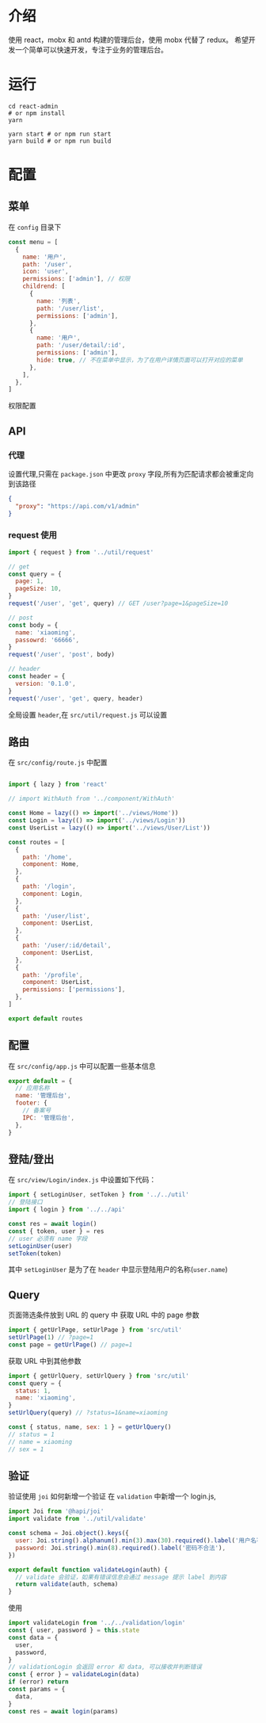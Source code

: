 * 介绍
  使用 react，mobx 和 antd 构建的管理后台，使用 mobx 代替了 redux。
  希望开发一个简单可以快速开发，专注于业务的管理后台。
* 运行
  #+begin_src shell
    cd react-admin
    # or npm install
    yarn

    yarn start # or npm run start
    yarn build # or npm run build
  #+end_src
* 配置
** 菜单
   在 ~config~ 目录下
   #+begin_src javascript
     const menu = [
       {
         name: '用户',
         path: '/user',
         icon: 'user',
         permissions: ['admin'], // 权限
         childrend: [
           {
             name: '列表',
             path: '/user/list',
             permissions: ['admin'],
           },
           {
             name: '用户',
             path: '/user/detail/:id',
             permissions: ['admin'],
             hide: true, // 不在菜单中显示，为了在用户详情页面可以打开对应的菜单
           },
         ],
       },
     ]
   #+end_src
   权限配置
** API
*** 代理
   设置代理,只需在 ~package.json~ 中更改 ~proxy~ 字段,所有为匹配请求都会被重定向到该路径
   #+begin_src json
     {
       "proxy": "https://api.com/v1/admin"
     }
   #+end_src
*** request 使用
    #+begin_src javascript
      import { request } from '../util/request'

      // get
      const query = {
        page: 1,
        pageSize: 10,
      }
      request('/user', 'get', query) // GET /user?page=1&pageSize=10

      // post
      const body = {
        name: 'xiaoming',
        passowrd: '66666',
      }
      request('/user', 'post', body)

      // header
      const header = {
        version: '0.1.0',
      }
      request('/user', 'get', query, header)
    #+end_src
    全局设置 ~header~,在 ~src/util/request.js~ 可以设置
    
** 路由
   在 ~src/config/route.js~ 中配置
   #+begin_src javascript

     import { lazy } from 'react'

     // import WithAuth from '../component/WithAuth'

     const Home = lazy(() => import('../views/Home'))
     const Login = lazy(() => import('../views/Login'))
     const UserList = lazy(() => import('../views/User/List'))

     const routes = [
       {
         path: '/home',
         component: Home,
       },
       {
         path: '/login',
         component: Login,
       },
       {
         path: '/user/list',
         component: UserList,
       },
       {
         path: '/user/:id/detail',
         component: UserList,
       },
       {
         path: '/profile',
         component: UserList,
         permissions: ['permissions'],
       },
     ]

     export default routes
   #+end_src
** 配置
   在 ~src/config/app.js~ 中可以配置一些基本信息
   #+begin_src javascript
     export default = {
       // 应用名称
       name: '管理后台',
       footer: {
         // 备案号
         IPC: '管理后台',
       },
     }
   #+end_src
** 登陆/登出
   在 ~src/view/Login/index.js~ 中设置如下代码：
   #+begin_src javascript
     import { setLoginUser, setToken } from '../../util'
     // 登陆接口
     import { login } from '../../api'

     const res = await login()
     const { token, user } = res
     // user 必须有 name 字段
     setLoginUser(user)
     setToken(token)

   #+end_src
   其中 ~setLoginUser~ 是为了在 ~header~ 中显示登陆用户的名称(~user.name~)
** Query
   页面筛选条件放到 URL 的 query 中
   获取 URL 中的 page 参数
   #+begin_src javascript
     import { getUrlPage, setUrlPage } from 'src/util'
     setUrlPage(1) // ?page=1
     const page = getUrlPage() // page=1
   #+end_src
   获取 URL 中到其他参数
   #+begin_src javascript
     import { getUrlQuery, setUrlQuery } from 'src/util'
     const query = {
       status: 1,
       name: 'xiaoming',
     }
     setUrlQuery(query) // ?status=1&name=xiaoming

     const { status, name, sex: 1 } = getUrlQuery()
     // status = 1
     // name = xiaoming
     // sex = 1

   #+end_src
** 验证
   验证使用 ~joi~
   如何新增一个验证
   在 ~validation~ 中新增一个 login.js,
   #+begin_src javascript
     import Joi from '@hapi/joi'
     import validate from '../util/validate'

     const schema = Joi.object().keys({
       user: Joi.string().alphanum().min(3).max(30).required().label('用户名不合法'),
       password: Joi.string().min(8).required().label('密码不合法'),
     })

     export default function validateLogin(auth) {
       // validate 会验证，如果有错误信息会通过 message 提示 label 到内容
       return validate(auth, schema)
     }
   #+end_src
   使用 
   #+begin_src javascript
     import validateLogin from '../../validation/login'
     const { user, password } = this.state
     const data = {
       user,
       password,
     }
     // validationLogin 会返回 error 和 data, 可以接收并判断错误
     const { error } = validateLogin(data)
     if (error) return
     const params = {
       data,
     }
     const res = await login(params)
   #+end_src
